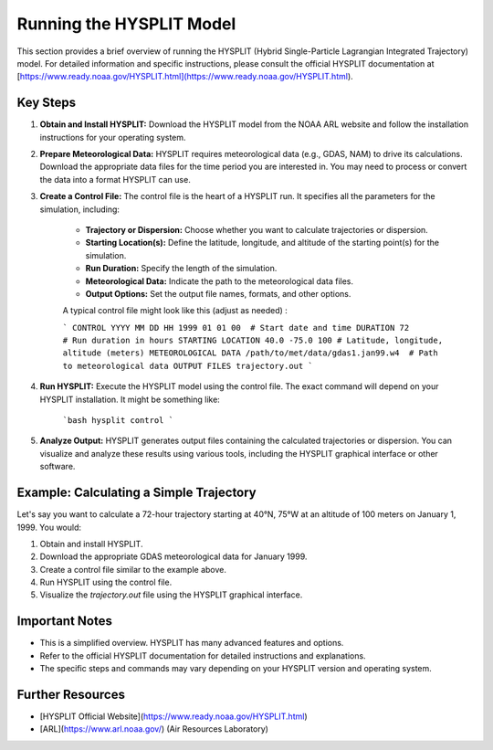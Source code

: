 Running the HYSPLIT Model
=========================

This section provides a brief overview of running the HYSPLIT (Hybrid Single-Particle Lagrangian Integrated Trajectory) model.  For detailed information and specific instructions, please consult the official HYSPLIT documentation at [https://www.ready.noaa.gov/HYSPLIT.html](https://www.ready.noaa.gov/HYSPLIT.html).

Key Steps
---------

1. **Obtain and Install HYSPLIT:** Download the HYSPLIT model from the NOAA ARL website and follow the installation instructions for your operating system.

2. **Prepare Meteorological Data:** HYSPLIT requires meteorological data (e.g., GDAS, NAM) to drive its calculations.  Download the appropriate data files for the time period you are interested in.  You may need to process or convert the data into a format HYSPLIT can use.

3. **Create a Control File:** The control file is the heart of a HYSPLIT run. It specifies all the parameters for the simulation, including:

    *   **Trajectory or Dispersion:** Choose whether you want to calculate trajectories or dispersion.
    *   **Starting Location(s):** Define the latitude, longitude, and altitude of the starting point(s) for the simulation.
    *   **Run Duration:** Specify the length of the simulation.
    *   **Meteorological Data:** Indicate the path to the meteorological data files.
    *   **Output Options:** Set the output file names, formats, and other options.

    A typical control file might look like this (adjust as needed) :

    ```
    CONTROL
    YYYY MM DD HH
    1999 01 01 00  # Start date and time
    DURATION
    72             # Run duration in hours
    STARTING LOCATION
    40.0 -75.0 100 # Latitude, longitude, altitude (meters)
    METEOROLOGICAL DATA
    /path/to/met/data/gdas1.jan99.w4  # Path to meteorological data
    OUTPUT FILES
    trajectory.out
    ```

4. **Run HYSPLIT:** Execute the HYSPLIT model using the control file.  The exact command will depend on your HYSPLIT installation.  It might be something like:

    ```bash
    hysplit control
    ```

5. **Analyze Output:** HYSPLIT generates output files containing the calculated trajectories or dispersion.  You can visualize and analyze these results using various tools, including the HYSPLIT graphical interface or other software.

Example: Calculating a Simple Trajectory
---------------------------------------

Let's say you want to calculate a 72-hour trajectory starting at 40°N, 75°W at an altitude of 100 meters on January 1, 1999.  You would:

1.  Obtain and install HYSPLIT.
2.  Download the appropriate GDAS meteorological data for January 1999.
3.  Create a control file similar to the example above.
4.  Run HYSPLIT using the control file.
5.  Visualize the `trajectory.out` file using the HYSPLIT graphical interface.

Important Notes
---------------

*   This is a simplified overview.  HYSPLIT has many advanced features and options.
*   Refer to the official HYSPLIT documentation for detailed instructions and explanations.
*   The specific steps and commands may vary depending on your HYSPLIT version and operating system.

Further Resources
-----------------

*   [HYSPLIT Official Website](https://www.ready.noaa.gov/HYSPLIT.html)
*   [ARL](https://www.arl.noaa.gov/) (Air Resources Laboratory)